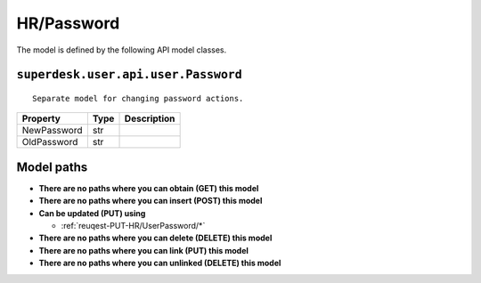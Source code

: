 .. _model-HR/Password:

**HR/Password**
==========================================================

The model is defined by the following API model classes.

.. _entity-superdesk.user.api.user.Password:

``superdesk.user.api.user.Password``
-------------------------------------------------------------------
::

   Separate model for changing password actions.



+-------------+------+-------------+
|   Property  | Type | Description |
+=============+======+=============+
| NewPassword | str  |             |
+-------------+------+-------------+
| OldPassword | str  |             |
+-------------+------+-------------+





**Model paths**
-------------------------------------------------
* **There are no paths where you can obtain (GET) this model**
* **There are no paths where you can insert (POST) this model**
* **Can be updated (PUT) using**

  * :ref:`reuqest-PUT-HR/UserPassword/*`
* **There are no paths where you can delete (DELETE) this model**
* **There are no paths where you can link (PUT) this model**
* **There are no paths where you can unlinked (DELETE) this model**